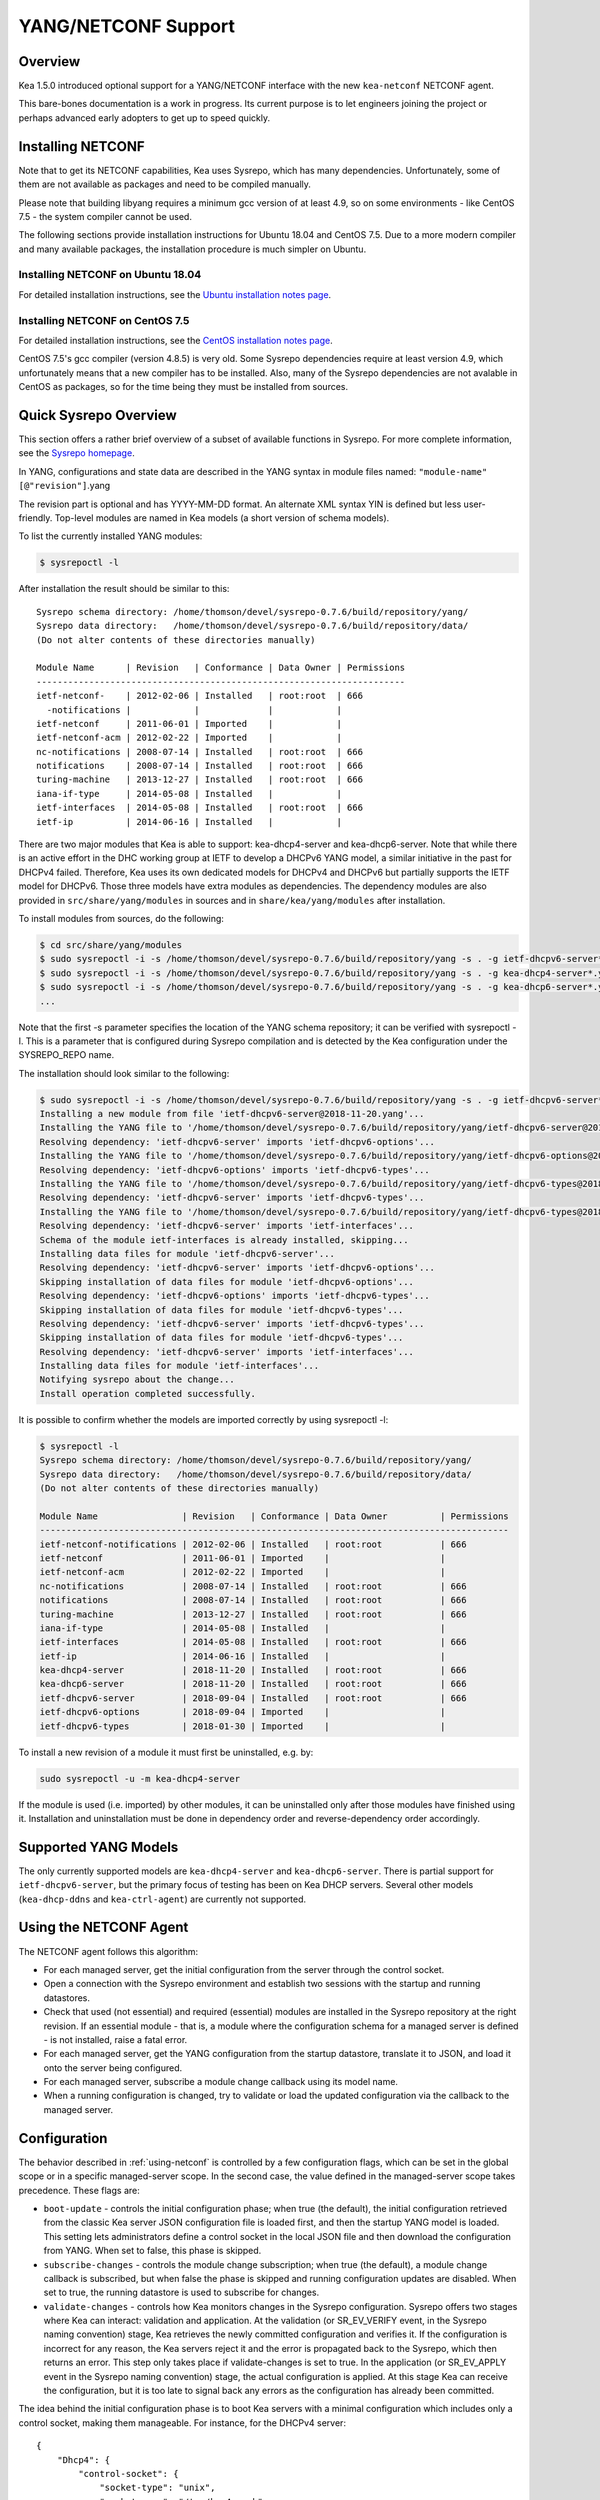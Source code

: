 .. _netconf:

********************
YANG/NETCONF Support
********************

.. _netconf-overview:

Overview
========

Kea 1.5.0 introduced optional support for a YANG/NETCONF interface with
the new ``kea-netconf`` NETCONF agent.

This bare-bones documentation is a work in progress. Its current purpose
is to let engineers joining the project or perhaps advanced early
adopters to get up to speed quickly.

.. _netconf-install:

Installing NETCONF
==================

Note that to get its NETCONF capabilities, Kea uses Sysrepo, which has
many dependencies. Unfortunately, some of them are not available as
packages and need to be compiled manually.

Please note that building libyang requires a minimum gcc version of at
least 4.9, so on some environments - like CentOS 7.5 - the system
compiler cannot be used.

The following sections provide installation instructions for Ubuntu
18.04 and CentOS 7.5. Due to a more modern compiler and many available
packages, the installation procedure is much simpler on Ubuntu.

.. _netconf-ubuntu-install:

Installing NETCONF on Ubuntu 18.04
----------------------------------

For detailed installation instructions, see the `Ubuntu installation notes page <https://gitlab.isc.org/isc-projects/kea/wikis/docs/ubuntu-installation-notes>`__.

.. _netconf-centos-install:

Installing NETCONF on CentOS 7.5
--------------------------------

For detailed installation instructions, see the `CentOS installation notes page <https://gitlab.isc.org/isc-projects/kea/wikis/docs/centos-installation-notes>`__.

CentOS 7.5's gcc compiler (version 4.8.5) is very old. Some Sysrepo
dependencies require at least version 4.9, which unfortunately means
that a new compiler has to be installed. Also, many of the Sysrepo
dependencies are not avalable in CentOS as packages, so for the time
being they must be installed from sources.

Quick Sysrepo Overview
======================

This section offers a rather brief overview of a subset of available
functions in Sysrepo. For more complete information, see the `Sysrepo
homepage <https://www.sysrepo.org>`__.

In YANG, configurations and state data are described in the YANG syntax
in module files named: ``"module-name"``\ ``[@"revision"]``.yang

The revision part is optional and has YYYY-MM-DD format. An alternate
XML syntax YIN is defined but less user-friendly. Top-level modules are
named in Kea models (a short version of schema models).

To list the currently installed YANG modules:

.. code-block:: console

     $ sysrepoctl -l

After installation the result should be similar to this:

::

   Sysrepo schema directory: /home/thomson/devel/sysrepo-0.7.6/build/repository/yang/
   Sysrepo data directory:   /home/thomson/devel/sysrepo-0.7.6/build/repository/data/
   (Do not alter contents of these directories manually)

   Module Name      | Revision   | Conformance | Data Owner | Permissions
   ----------------------------------------------------------------------
   ietf-netconf-    | 2012-02-06 | Installed   | root:root  | 666
     -notifications |            |             |            |
   ietf-netconf     | 2011-06-01 | Imported    |            |
   ietf-netconf-acm | 2012-02-22 | Imported    |            |
   nc-notifications | 2008-07-14 | Installed   | root:root  | 666
   notifications    | 2008-07-14 | Installed   | root:root  | 666
   turing-machine   | 2013-12-27 | Installed   | root:root  | 666
   iana-if-type     | 2014-05-08 | Installed   |            |
   ietf-interfaces  | 2014-05-08 | Installed   | root:root  | 666
   ietf-ip          | 2014-06-16 | Installed   |            |

There are two major modules that Kea is able to support:
kea-dhcp4-server and kea-dhcp6-server. Note that while there is an
active effort in the DHC working group at IETF to develop a DHCPv6 YANG
model, a similar initiative in the past for DHCPv4 failed. Therefore,
Kea uses its own dedicated models for DHCPv4 and DHCPv6 but partially
supports the IETF model for DHCPv6. Those three models have extra
modules as dependencies. The dependency modules are also provided in
``src/share/yang/modules`` in sources and in ``share/kea/yang/modules``
after installation.

To install modules from sources, do the following:

.. code-block:: console

   $ cd src/share/yang/modules
   $ sudo sysrepoctl -i -s /home/thomson/devel/sysrepo-0.7.6/build/repository/yang -s . -g ietf-dhcpv6-server*.yang
   $ sudo sysrepoctl -i -s /home/thomson/devel/sysrepo-0.7.6/build/repository/yang -s . -g kea-dhcp4-server*.yang
   $ sudo sysrepoctl -i -s /home/thomson/devel/sysrepo-0.7.6/build/repository/yang -s . -g kea-dhcp6-server*.yang
   ...

Note that the first -s parameter specifies the location of the YANG
schema repository; it can be verified with sysrepoctl -l. This is a
parameter that is configured during Sysrepo compilation and is detected
by the Kea configuration under the SYSREPO_REPO name.

The installation should look similar to the following:

.. code-block:: console

   $ sudo sysrepoctl -i -s /home/thomson/devel/sysrepo-0.7.6/build/repository/yang -s . -g ietf-dhcpv6-server*.yang
   Installing a new module from file 'ietf-dhcpv6-server@2018-11-20.yang'...
   Installing the YANG file to '/home/thomson/devel/sysrepo-0.7.6/build/repository/yang/ietf-dhcpv6-server@2018-07-14.yang'...
   Resolving dependency: 'ietf-dhcpv6-server' imports 'ietf-dhcpv6-options'...
   Installing the YANG file to '/home/thomson/devel/sysrepo-0.7.6/build/repository/yang/ietf-dhcpv6-options@2018-07-14.yang'...
   Resolving dependency: 'ietf-dhcpv6-options' imports 'ietf-dhcpv6-types'...
   Installing the YANG file to '/home/thomson/devel/sysrepo-0.7.6/build/repository/yang/ietf-dhcpv6-types@2018-07-14.yang'...
   Resolving dependency: 'ietf-dhcpv6-server' imports 'ietf-dhcpv6-types'...
   Installing the YANG file to '/home/thomson/devel/sysrepo-0.7.6/build/repository/yang/ietf-dhcpv6-types@2018-07-14.yang'...
   Resolving dependency: 'ietf-dhcpv6-server' imports 'ietf-interfaces'...
   Schema of the module ietf-interfaces is already installed, skipping...
   Installing data files for module 'ietf-dhcpv6-server'...
   Resolving dependency: 'ietf-dhcpv6-server' imports 'ietf-dhcpv6-options'...
   Skipping installation of data files for module 'ietf-dhcpv6-options'...
   Resolving dependency: 'ietf-dhcpv6-options' imports 'ietf-dhcpv6-types'...
   Skipping installation of data files for module 'ietf-dhcpv6-types'...
   Resolving dependency: 'ietf-dhcpv6-server' imports 'ietf-dhcpv6-types'...
   Skipping installation of data files for module 'ietf-dhcpv6-types'...
   Resolving dependency: 'ietf-dhcpv6-server' imports 'ietf-interfaces'...
   Installing data files for module 'ietf-interfaces'...
   Notifying sysrepo about the change...
   Install operation completed successfully.

It is possible to confirm whether the models are imported correctly by using
sysrepoctl -l:

.. code-block:: console

   $ sysrepoctl -l
   Sysrepo schema directory: /home/thomson/devel/sysrepo-0.7.6/build/repository/yang/
   Sysrepo data directory:   /home/thomson/devel/sysrepo-0.7.6/build/repository/data/
   (Do not alter contents of these directories manually)

   Module Name                | Revision   | Conformance | Data Owner          | Permissions
   -----------------------------------------------------------------------------------------
   ietf-netconf-notifications | 2012-02-06 | Installed   | root:root           | 666
   ietf-netconf               | 2011-06-01 | Imported    |                     |
   ietf-netconf-acm           | 2012-02-22 | Imported    |                     |
   nc-notifications           | 2008-07-14 | Installed   | root:root           | 666
   notifications              | 2008-07-14 | Installed   | root:root           | 666
   turing-machine             | 2013-12-27 | Installed   | root:root           | 666
   iana-if-type               | 2014-05-08 | Installed   |                     |
   ietf-interfaces            | 2014-05-08 | Installed   | root:root           | 666
   ietf-ip                    | 2014-06-16 | Installed   |                     |
   kea-dhcp4-server           | 2018-11-20 | Installed   | root:root           | 666
   kea-dhcp6-server           | 2018-11-20 | Installed   | root:root           | 666
   ietf-dhcpv6-server         | 2018-09-04 | Installed   | root:root           | 666
   ietf-dhcpv6-options        | 2018-09-04 | Imported    |                     |
   ietf-dhcpv6-types          | 2018-01-30 | Imported    |                     |

To install a new revision of a module it must first be uninstalled, e.g.
by:

.. code-block:: console

   sudo sysrepoctl -u -m kea-dhcp4-server

If the module is used (i.e. imported) by other modules, it can be
uninstalled only after those modules have finished using it.
Installation and uninstallation must be done in dependency order and
reverse-dependency order accordingly.

.. _netconf-models:

Supported YANG Models
=====================

The only currently supported models are ``kea-dhcp4-server`` and
``kea-dhcp6-server``. There is partial support for
``ietf-dhcpv6-server``, but the primary focus of testing has been on Kea DHCP
servers. Several other models (``kea-dhcp-ddns`` and ``kea-ctrl-agent``)
are currently not supported.

.. _using-netconf:

Using the NETCONF Agent
=======================

The NETCONF agent follows this algorithm:

-  For each managed server, get the initial configuration from the
   server through the control socket.

-  Open a connection with the Sysrepo environment and establish two
   sessions with the startup and running datastores.

-  Check that used (not essential) and required (essential) modules are
   installed in the Sysrepo repository at the right revision. If an
   essential module - that is, a module where the configuration schema for a
   managed server is defined - is not installed, raise a fatal error.

-  For each managed server, get the YANG configuration from the startup
   datastore, translate it to JSON, and load it onto the server being
   configured.

-  For each managed server, subscribe a module change callback using its
   model name.

-  When a running configuration is changed, try to validate or load the
   updated configuration via the callback to the managed server.

.. _netconf-configuration:

Configuration
=============

The behavior described in :ref:`using-netconf`
is controlled by a few configuration flags, which can be set in the
global scope or in a specific managed-server scope. In the second case,
the value defined in the managed-server scope takes precedence. These
flags are:

-  ``boot-update`` - controls the initial configuration phase; when
   true (the default), the initial configuration retrieved from the
   classic Kea server JSON configuration file is loaded first, and then
   the startup YANG model is loaded. This setting lets administrators
   define a control socket in the local JSON file and then download the
   configuration from YANG. When set to false, this phase is skipped.

-  ``subscribe-changes`` - controls the module change
   subscription; when true (the default), a module change callback is
   subscribed, but when false the phase is skipped and running
   configuration updates are disabled. When set to true, the running
   datastore is used to subscribe for changes.

-  ``validate-changes`` - controls how Kea monitors changes in
   the Sysrepo configuration. Sysrepo offers two stages where Kea can
   interact: validation and application. At the validation (or
   SR_EV_VERIFY event, in the Sysrepo naming convention) stage, Kea
   retrieves the newly committed configuration and verifies it. If the
   configuration is incorrect for any reason, the Kea servers reject it
   and the error is propagated back to the Sysrepo, which then returns
   an error. This step only takes place if validate-changes is set to
   true. In the application (or SR_EV_APPLY event in the Sysrepo naming
   convention) stage, the actual configuration is applied. At this stage
   Kea can receive the configuration, but it is too late to signal back
   any errors as the configuration has already been committed.

The idea behind the initial configuration phase is to boot Kea servers
with a minimal configuration which includes only a control socket,
making them manageable. For instance, for the DHCPv4 server:

::

   {
       "Dhcp4": {
           "control-socket": {
               "socket-type": "unix",
               "socket-name": "/tmp/kea4-sock"
           }
       }
   }

Note the alternative to boot with full configurations does not allow
easy tracking of changes or synchronization between the JSON and YANG
configuration sources; therefore, that setup is not really compatible
with the YANG/NETCONF configuration management paradigm, where
everything should be performed in YANG.

With module change subscriptions enabled, the kea-netconf daemon will
monitor any configuration changes as they appear in the Sysrepo. Such
changes can be done using the ``sysrepocfg`` tool or remotely using any
NETCONF client. For details, please see the Sysrepo documentation or
:ref:`operation-example`.
Those tools can be used to modify YANG configurations in the running
datastore. Note that committed configurations are only updated in the
running datastore; to keep them between server reboots they must be
copied to the startup datastore.

When module changes are tracked (using ``subscribe-changes`` set to
true) and the running configuration has changed (e.g. using
``sysrepocfg`` or any NETCONF client), the callback validates the
modified configuration (if ``validate-changes`` was not set to false)
and runs a second time to apply the new configuration. If the validation
fails, the callback is still called again but with an ABORT (vs. APPLY)
event with rollback changes.

The returned code of the callback on an APPLY event is ignored, as it is
too late to refuse a bad configuration.

There are four ways in which a modified YANG configuration could
possibly be incorrect:

1. It can be non-compliant with the schema, e.g. an unknown entry, missing a
   mandatory entry, a value with a bad type, or not matching a constraint.

2. It can fail to be translated from YANG to JSON, e.g. an invalid user
   context.

3. It can fail Kea server sanity checks, e.g. an out-of-subnet-pool range
   or an unsupported database type.

4. The syntax may be correct and pass server sanity checks but the
   configuration fails to run, e.g. the configuration specifies database
   credentials but the database refuses the connection.

The first case is handled by Sysrepo. The second and third cases are
handled by kea-netconf in the validation phase (if not disabled by
setting ``validate-changes`` to true). The last case causes the
application phase to fail without a sensible report to Sysrepo.

The managed Kea servers or agents are described in the
``managed-servers`` section. Each sub-section begins by the service
name: ``dhcp4``, ``dhcp6``, ``d2`` (the DHCP-DDNS server does not
support the control channel feature yet), and ``ca`` (the control
agent).

Each managed server entry contains optionally:

-  ``boot-update``, ``subscribe-changes``, and ``validate-changes`` -
   control flags.

-  ``model`` - specifies the YANG model / module name. For each service,
   the default is the corresponding Kea YANG model, e.g. for ``"dhcp4"``
   it is ``"kea-dhcp4-server"``.

-  ``control-socket`` - specifies the control socket for managing the
   service configuration.

A control socket is specified by:

-  ``socket-type`` - the socket type is either ``stdout``, ``unix``, or ``http``.
   ``stdout`` is the default;
   it is not really a socket, but it allows ``kea-netconf`` to run in
   debugging mode where everything is printed on stdout, and it can also be
   used to redirect commands easily. ``unix`` is the standard direct
   server control channel, which uses UNIX sockets, and ``http`` uses
   a control agent, which accepts HTTP connections.

-  ``socket-name`` - the local socket name for the ``unix`` socket type
   (default empty string).

-  ``socket-url`` - the HTTP URL for the ``http`` socket type (default
   ``http://127.0.0.1:8000/``).

User contexts can store arbitrary data as long as they are in valid JSON
syntax and their top-level element is a map (i.e. the data must be
enclosed in curly brackets). They are accepted at the NETCONF entry,
i.e. below the top-level, managed-service entry, and control-socket
entry scopes.

Hooks libraries can be loaded by the NETCONF agent just as with other
servers or agents; however, currently no hook points are defined. The
``hooks-libraries`` list contains the list of hooks libraries that
should be loaded by kea-netconf, along with their configuration
information specified with ``parameters``.

Please consult :ref:`logging` for details on how to configure
logging. The NETCONF agent's root logger's name is ``kea-netconf``, as
given in the example above.

.. _netconf-example:

A kea-netconf Configuration Example
===================================

The following example demonstrates the basic NETCONF configuration. More
examples are available in the ``doc/examples/netconf`` directory in the
Kea sources.

::

   # This is a simple example of a configuration for the NETCONF agent.
   # This server provides a YANG interface for all Kea servers and the agent.
   {
       "Netconf":
       {
           # Control flags can be defined in the global scope or
           # in a managed server scope. Precedences are:
           # - use the default value (true)
           # - use the global value
           # - use the local value.
           # So this overwrites the default value:
           "boot-update": false,

           # This map specifies how each server is managed. For each server there
           # is a name of the YANG model to be used and the control channel.
           //
           # Currently three control channel types are supported:
           # "stdout" which outputs the configuration on the standard output,
           # "unix" which uses the local control channel supported by the
           # "dhcp4" and "dhcp6" servers ("d2" support is not yet available),
           # and "http" which uses the Control Agent "ca" to manage itself or
           # to forward commands to "dhcp4" or "dhcp6".
           "managed-servers":
           {
               # This is how kea-netconf can communicate with the DHCPv4 server.
               "dhcp4":
               {
                   "comment": "DHCP4 server",
                   "model": "kea-dhcp4-server",
                   "control-socket":
                   {
                       "socket-type": "unix",
                       "socket-name": "/tmp/kea4-ctrl-socket"
                   }
               },

               # DHCPv6 parameters.
               "dhcp6":
               {
                   "model": "kea-dhcp6-server",
                   "control-socket":
                   {
                       "socket-type": "unix",
                       "socket-name": "/tmp/kea6-ctrl-socket"
                   }
               },

               # Currently the DHCP-DDNS (nicknamed D2) server does not support
               # a command channel.
               "d2":
               {
                   "model": "kea-dhcp-ddns",
                   "control-socket":
                   {
                       "socket-type": "stdout",
                       "user-context": { "in-use": false }
                   }
               },

               # Of course the Control Agent (CA) supports HTTP.
               "ca":
               {
                   "model": "kea-ctrl-agent",
                   "control-socket":
                   {
                       "socket-type": "http",
                       "socket-url": "http://127.0.0.1:8000/"
                   }
               }
           },

           # kea-netconf is able to load hooks libraries that augment its operation.
           # Currently there are no hook points defined in kea-netconf
           # processing.
           "hooks-libraries": [
               # The hooks libraries list may contain more than one library.
               {
                   # The only necessary parameter is the library filename.
                   "library": "/opt/local/netconf-commands.so",

                   # Some libraries may support parameters. Make sure you
                   # type this section carefully, as kea-netconf does not
                   # validate it (because the format is library-specific).
                   "parameters": {
                       "param1": "foo"
                   }
               }
           ],

           # Similar to other Kea components, NETCONF also uses logging.
           "loggers": [
               {
                   "name": "kea-netconf",
                   "output_options": [
                       {
                           "output": "/var/log/kea-netconf.log",
                           # Several additional parameters are possible in
                           # addition to the typical output.
                           # Flush determines whether logger flushes output
                           #  to a file.
                           # Maxsize determines maximum filesize before
                           # the file is being rotated.
                           # Maxver specifies the maximum number of
                           #  rotated files being kept.
                           "flush": true,
                           "maxsize": 204800,
                           "maxver": 4
                       }
                   ],
                   "severity": "INFO",
                   "debuglevel": 0
               }
           ]
       }
   }

.. _netconf-start-stop:

Starting and Stopping the NETCONF Agent
=======================================

kea-netconf accepts the following command-line switches:

-  ``-c file`` - specifies the configuration file.

-  ``-d`` - specifies whether the agent logging should be switched to
   debug/verbose mode. In verbose mode, the logging severity and
   debuglevel specified in the configuration file are ignored and
   "debug" severity and the maximum debuglevel (99) are assumed. The
   flag is convenient for temporarily switching the server into maximum
   verbosity, e.g. when debugging.

-  ``-t file`` - specifies the configuration file to be tested.
   Kea-netconf attempts to load it and conducts sanity checks; note that
   certain checks are possible only while running the actual server. The
   actual status is reported with exit code (0 = configuration looks ok,
   1 = error encountered). Kea will print out log messages to standard
   output and error to standard error when testing configuration.

-  ``-v`` - displays the version of kea-netconf and exits.

-  ``-V`` - displays the extended version information for kea-netconf
   and exits. The listing includes the versions of the libraries
   dynamically linked to Kea.

-  ``-W`` - displays the Kea configuration report and exits. The report
   is a copy of the ``config.report`` file produced by ``./configure``;
   it is embedded in the executable binary.

.. _operation-example:

A Step-by-Step NETCONF Agent Operation Example
==============================================

.. note::

   Copies of example configurations presented within this section can be
   found in the Kea source code, under
   ``doc/examples/netconf/kea-dhcp6-operations``.

.. _operation-example-setup:

Setup of NETCONF Agent Operation Example
----------------------------------------

The test box has an Ethernet interface named eth1. On some systems it is
possible to rename interfaces, for instance on a Linux with an ens38
interface:

.. code-block:: console

    # ip link set down dev ens38
    # ip link set name eth1 dev ens38
    # ip link set up dev eth1

The interface must have an address in the test prefix:

.. code-block:: console

    # ip -6 addr add 2001:db8::1/64 dev eth1

The Kea DHCPv6 server must be launched with the configuration specifying
a control socket used to receive control commands. The ``kea-netconf``
process uses this socket to communicate with the DHCPv6 server, i.e. it
pushes translated configurations to that server using control commands.
The following is the example control socket specification for the Kea
DHCPv6 server:

::

   {
       "Dhcp6": {
           "control-socket": {
               "socket-type": "unix",
               "socket-name": "/tmp/kea6-sock"
           }
       }
   }

In order to launch the Kea DHCPv6 server using the configuration
contained within the ``boot.json`` file, run:

.. code-block:: console

    # kea-dhcp6 -d -c boot.json

The current configuration of the server can be fetched via control
socket by running:

.. code-block:: console

    # echo '{ "command": "config-get" }' | socat UNIX:/tmp/kea6-sock '-,ignoreeof'

The following is the example ``netconf.json`` configuration for
``kea-netconf``, to manage the Kea DHCPv6 server:

::

   {
       "Netconf":
       {
           "managed-servers":
           {
               "dhcp6":
               {
                   "control-socket":
                   {
                       "socket-type": "unix",
                       "socket-name": "/tmp/kea6-sock"
                   }
               }
           },

           "loggers":
           [
               {
                   "name": "kea-netconf",
                   "output_options":
                   [
                       {
                           "output": "stderr"
                       }
                   ],
                   "severity": "DEBUG",
                   "debuglevel": 99
               }
           ]
       }
   }

Note that in production there should not be a need to log at the DEBUG level.

The Kea NETCONF agent is launched by:

.. code-block:: console

    # kea-netconf -d -c netconf.json

Now that both ``kea-netconf`` and ``kea-dhcp6`` are running, it is
possible to populate updates to the configuration to the DHCPv6 server.
The following is the configuration extracted from ``startup.xml``:

.. code-block:: xml

   <config xmlns="urn:ietf:params:xml:ns:yang:kea-dhcp6-server">
     <subnet6>
       <id>1</id>
       <pool>
         <start-address>2001:db8::1:0</start-address>
         <end-address>2001:db8::1:ffff</end-address>
         <prefix>2001:db8::1:0/112</prefix>
       </pool>
       <subnet>2001:db8::/64</subnet>
     </subnet6>
     <interfaces-config>
       <interfaces>eth1</interfaces>
     </interfaces-config>
     <control-socket>
       <socket-name>/tmp/kea6-sock</socket-name>
       <socket-type>unix</socket-type>
     </control-socket>
   </config>

To populate this new configuration:

.. code-block:: console

    # sysrepocfg -d startup -f xml -i startup.xml kea-dhcp6-server

``kea-netconf`` pushes the configuration found in the Sysrepo startup
datastore to all Kea servers during its initialization phase, after it
subscribes to module changes in the Sysrepo running datastore. This
action copies the configuration from the startup datastore to the
running datastore and enables the running datastore, making it
available.

Changes to the running datastore are applied after validation to the Kea
servers. Note that they are not by default copied back to the startup
datastore, i.e. changes are not permanent.

.. _operation-example-errors:

Error Handling in NETCONF Operation Example
-------------------------------------------

There are four classes of issues with the configurations applied via
NETCONF:

1. The configuration does not comply with the YANG schema.

2. The configuration cannot be translated from YANG to the Kea JSON.

3. The configuration is rejected by the Kea server.

4. The configuration was validated by the Kea server but cannot be
   applied.

In the first case, consider the following ``BAD-schema.xml``
configuration file:

.. code-block:: xml

   <config xmlns="urn:ietf:params:xml:ns:yang:kea-dhcp6-server">
     <subnet4>
       <id>1</id>
       <pool>
         <start-address>2001:db8::1:0</start-address>
         <end-address>2001:db8::1:ffff</end-address>
         <prefix>2001:db8::1:0/112</prefix>
       </pool>
       <subnet>2001:db8::/64</subnet>
     </subnet6>
     <interfaces-config>
       <interfaces>eth1</interfaces>
     </interfaces-config>
     <control-socket>
       <socket-name>/tmp/kea6-sock</socket-name>
       <socket-type>unix</socket-type>
     </control-socket>
   </config>

It is directly rejected by ``sysrepocfg``:

.. code-block:: console

    # sysrepocfg -d running -f xml -i BAD-schema.xml kea-dhcp6-server

In the second case, the configuration is rejected by ``kea-netconf``.
For example, consider this ``BAD-translator.xml`` file:

.. code-block:: xml

   <config xmlns="urn:ietf:params:xml:ns:yang:kea-dhcp6-server">
     <subnet6>
       <id>1</id>
       <pool>
         <start-address>2001:db8::1:0</start-address>
         <end-address>2001:db8::1:ffff</end-address>
         <prefix>2001:db8::1:0/112</prefix>
       </pool>
       <subnet>2001:db8::/64</subnet>
     </subnet6>
     <interfaces-config>
       <interfaces>eth1</interfaces>
     </interfaces-config>
     <control-socket>
       <socket-name>/tmp/kea6-sock</socket-name>
       <socket-type>unix</socket-type>
     </control-socket>
     <user-context>bad</user-context>
   </config>

In the third case, the configuration is presented to the Kea DHCPv6
server and fails to validate as in this ``BAD-config.xml`` file:

.. code-block:: xml

   <config xmlns="urn:ietf:params:xml:ns:yang:kea-dhcp6-server">
     <subnet6>
       <id>1</id>
       <pool>
         <start-address>2001:db8:1::0</start-address>
         <end-address>2001:db8:1::ffff</end-address>
         <prefix>2001:db8:1::0/112</prefix>
       </pool>
       <subnet>2001:db8::/64</subnet>
     </subnet6>
     <interfaces-config>
       <interfaces>eth1</interfaces>
     </interfaces-config>
     <control-socket>
       <socket-name>/tmp/kea6-sock</socket-name>
       <socket-type>unix</socket-type>
     </control-socket>
   </config>

In the last case, the misconfiguration is detected too late and the
change must be reverted in Sysrepo, e.g. using the startup datastore as
a backup. For this reason, please use the ``sysrepocfg`` ``--permanent``
/ ``-p`` option (or any similar feature of NETCONF clients) with care.

.. _operation-example-2pools:

NETCONF Operation Example with Two Pools
----------------------------------------

This example adds a second pool to the initial (i.e. startup)
configuration in the ``twopools.xml`` file:

.. code-block:: xml

   <config xmlns="urn:ietf:params:xml:ns:yang:kea-dhcp6-server">
     <subnet6>
       <id>1</id>
       <pool>
         <start-address>2001:db8::1:0</start-address>
         <end-address>2001:db8::1:ffff</end-address>
         <prefix>2001:db8::1:0/112</prefix>
       </pool>
       <pool>
         <start-address>2001:db8::2:0</start-address>
         <end-address>2001:db8::2:ffff</end-address>
         <prefix>2001:db8::2:0/112</prefix>
       </pool>
       <subnet>2001:db8::/64</subnet>
     </subnet6>
     <interfaces-config>
       <interfaces>eth1</interfaces>
     </interfaces-config>
     <control-socket>
       <socket-name>/tmp/kea6-sock</socket-name>
       <socket-type>unix</socket-type>
     </control-socket>
   </config>

This configuration is installed by:

.. code-block:: console

    # sysrepocfg -d running -f xml -i twopools.xml kea-dhcp6-server

.. _operation-example-2subnets:

NETCONF Operation Example with Two Subnets
------------------------------------------

This example specifies two subnets in the ``twosubnets.xml`` file:

.. code-block:: xml

   <config xmlns="urn:ietf:params:xml:ns:yang:kea-dhcp6-server">
     <subnet6>
       <id>1</id>
       <pool>
         <start-address>2001:db8:1::</start-address>
         <end-address>2001:db8:1::ffff</end-address>
         <prefix>2001:db8:1::/112</prefix>
       </pool>
       <subnet>2001:db8:1::/64</subnet>
     </subnet6>
     <subnet6>
       <id>2</id>
       <pool>
         <start-address>2001:db8:2::</start-address>
         <end-address>2001:db8:2::ffff</end-address>
         <prefix>2001:db8:2::/112</prefix>
       </pool>
       <subnet>2001:db8:2::/64</subnet>
     </subnet6>
     <interfaces-config>
       <interfaces>eth1</interfaces>
     </interfaces-config>
     <control-socket>
       <socket-name>/tmp/kea6-sock</socket-name>
       <socket-type>unix</socket-type>
     </control-socket>
   </config>

This configuration is installed by:

.. code-block:: console

    # sysrepocfg -d running -f xml -i twosubnets.xml kea-dhcp6-server

.. _operation-example-logging:

NETCONF Operation Example with Logging
--------------------------------------

This example adds a logger entry to the initial (i.e. startup)
configuration in the ``logging.xml`` file:

.. code-block:: xml

   <config xmlns="urn:ietf:params:xml:ns:yang:kea-dhcp6-server">
     <interfaces-config>
       <interfaces>eth1</interfaces>
     </interfaces-config>
     <subnet6>
       <id>1</id>
       <pool>
         <start-address>2001:db8::1:0</start-address>
         <end-address>2001:db8::1:ffff</end-address>
         <prefix>2001:db8::1:0/112</prefix>
       </pool>
       <subnet>2001:db8::/64</subnet>
     </subnet6>
     <control-socket>
       <socket-name>/tmp/kea6-sock</socket-name>
       <socket-type>unix</socket-type>
     </control-socket>
     <logger>
       <name>kea-dhcp6</name>
       <output-option>
         <output>stderr</output>
       </output-option>
       <debuglevel>99</debuglevel>
       <severity>DEBUG</severity>
     </logger>
   </config>

The corresponding Kea configuration in JSON is:

::

   {
     "Dhcp6": {
       "control-socket": {
         "socket-name": "/tmp/kea6-sock",
         "socket-type": "unix"
       },
       "interfaces-config": {
         "interfaces": [ "eth1" ]
       },
       "subnet6": [
         {
           "id": 1,
           "pools": [
             {
               "pool": "2001:db8::1:0/112"
             }
           ],
           "subnet": "2001:db8::/64"
         }
       ],
       "loggers": [
         {
           "name": "kea-dhcp6",
           "output_options": [
             {
               "output": "stderr"
             }
           ],
           "severity": "DEBUG",
           "debuglevel": 99
         }
      ]
    }
   }

Finally, any of the previous examples can be replayed using
``sysrepocfg`` in edit mode as follows:

.. code-block:: console

    # sysrepocfg -d running -f xml -e vi kea-dhcp6-server

or, of course, using a NETCONF client like ``netopeer2-cli`` from the
`Netopeer2 <https://github.com/CESNET/Netopeer2>`__ NETCONF Toolset.
